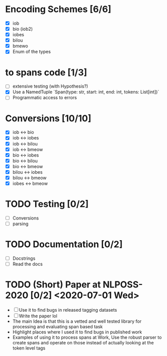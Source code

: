 * Encoding Schemes [6/6]
  - [X] iob
  - [X] bio (iob2)
  - [X] iobes
  - [X] bilou
  - [X] bmewo
  - [X] Enum of the types

* to spans code [1/3]
  - [ ] extensive testing (with Hypothesis?)
  - [X] Use a NamedTuple `Span(type: str, start: int, end: int, tokens:
    List[int])`
  - [ ] Programmatic access to errors

* Conversions [10/10]
  - [X] iob ↔ bio
  - [X] iob ↔ iobes
  - [X] iob ↔ bilou
  - [X] iob ↔ bmeow
  - [X] bio ↔ iobes
  - [X] bio ↔ bilou
  - [X] bio ↔ bmeow
  - [X] bilou ↔ iobes
  - [X] bilou ↔ bmeow
  - [X] iobes ↔ bmeow

* TODO Testing [0/2]
  - [ ] Conversions
  - [ ] parsing

* TODO Documentation [0/2]
  - [ ] Docstrings
  - [ ] Read the docs

* TODO (Short) Paper at NLPOSS-2020 [0/2] <2020-07-01 Wed>
  - [ ] Use it to find bugs in released tagging datasets
  - [ ] Write the paper lol
  * The main Idea is that this is a vetted and well tested library
    for processing and evaluating span based task
  * Highlight places where I used it to find bugs in published work
  * Examples of using it to process spans at Work, Use the robust parser
    to create spans and operate on those instead of actually looking at the
    token level tags
